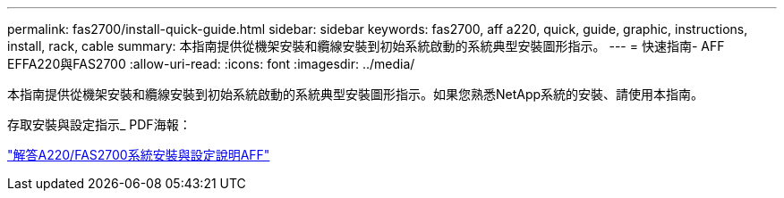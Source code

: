 ---
permalink: fas2700/install-quick-guide.html 
sidebar: sidebar 
keywords: fas2700, aff a220, quick, guide, graphic, instructions, install, rack, cable 
summary: 本指南提供從機架安裝和纜線安裝到初始系統啟動的系統典型安裝圖形指示。 
---
= 快速指南- AFF EFFA220與FAS2700
:allow-uri-read: 
:icons: font
:imagesdir: ../media/


[role="lead"]
本指南提供從機架安裝和纜線安裝到初始系統啟動的系統典型安裝圖形指示。如果您熟悉NetApp系統的安裝、請使用本指南。

存取安裝與設定指示_ PDF海報：

https://library.netapp.com/ecm/ecm_download_file/ECMLP2842666["解答A220/FAS2700系統安裝與設定說明AFF"]
